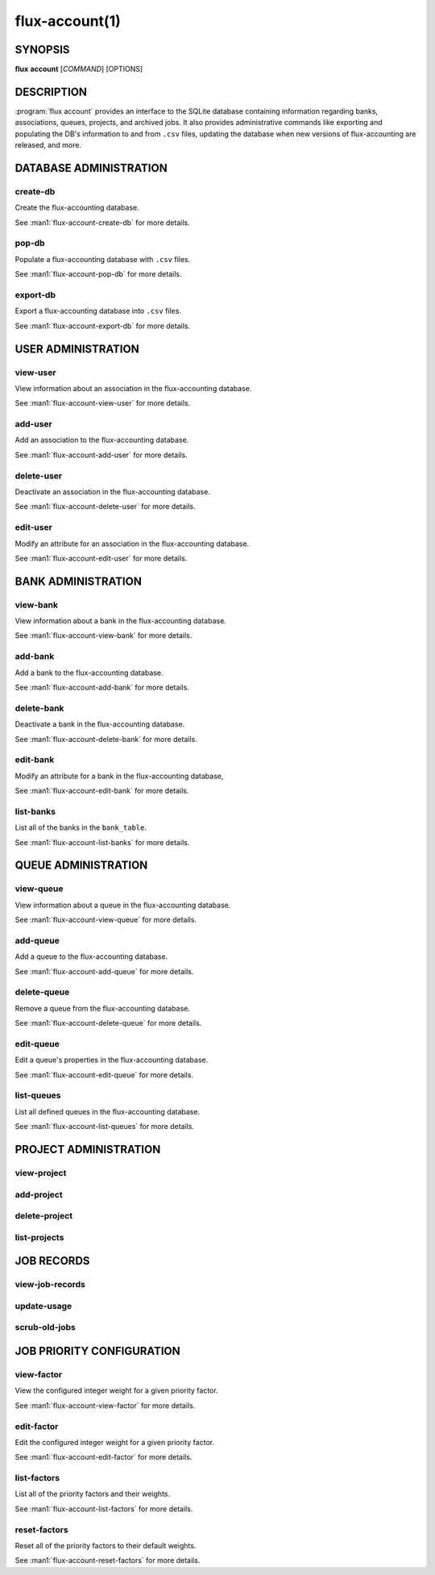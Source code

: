 .. flux-help-section: flux account

===============
flux-account(1)
===============


SYNOPSIS
========

**flux** **account** [*COMMAND*] [OPTIONS]

DESCRIPTION
===========

.. program:: flux account

:program:`flux account` provides an interface to the SQLite database containing
information regarding banks, associations, queues, projects, and archived jobs.
It also provides administrative commands like exporting and populating the DB's
information to and from ``.csv`` files, updating the database when new versions
of flux-accounting are released, and more.

DATABASE ADMINISTRATION
=======================

create-db
^^^^^^^^^

Create the flux-accounting database.

See :man1:`flux-account-create-db` for more details.

pop-db
^^^^^^

Populate a flux-accounting database with ``.csv`` files.

See :man1:`flux-account-pop-db` for more details.

export-db
^^^^^^^^^

Export a flux-accounting database into ``.csv`` files.

See :man1:`flux-account-export-db` for more details.

USER ADMINISTRATION
===================

view-user
^^^^^^^^^

View information about an association in the flux-accounting database.

See :man1:`flux-account-view-user` for more details.

add-user
^^^^^^^^

Add an association to the flux-accounting database.

See :man1:`flux-account-add-user` for more details.

delete-user
^^^^^^^^^^^

Deactivate an association in the flux-accounting database.

See :man1:`flux-account-delete-user` for more details.

edit-user
^^^^^^^^^

Modify an attribute for an association in the flux-accounting database.

See :man1:`flux-account-edit-user` for more details.

BANK ADMINISTRATION
===================

view-bank
^^^^^^^^^

View information about a bank in the flux-accounting database.

See :man1:`flux-account-view-bank` for more details.

add-bank
^^^^^^^^

Add a bank to the flux-accounting database.

See :man1:`flux-account-add-bank` for more details.

delete-bank
^^^^^^^^^^^

Deactivate a bank in the flux-accounting database.

See :man1:`flux-account-delete-bank` for more details.

edit-bank
^^^^^^^^^

Modify an attribute for a bank in the flux-accounting database,

See :man1:`flux-account-edit-bank` for more details.

list-banks
^^^^^^^^^^

List all of the banks in the ``bank_table``.

See :man1:`flux-account-list-banks` for more details.

QUEUE ADMINISTRATION
====================

view-queue
^^^^^^^^^^

View information about a queue in the flux-accounting database.

See :man1:`flux-account-view-queue` for more details.

add-queue
^^^^^^^^^

Add a queue to the flux-accounting database.

See :man1:`flux-account-add-queue` for more details.

delete-queue
^^^^^^^^^^^^

Remove a queue from the flux-accounting database.

See :man1:`flux-account-delete-queue` for more details.

edit-queue
^^^^^^^^^^

Edit a queue's properties in the flux-accounting database.

See :man1:`flux-account-edit-queue` for more details.

list-queues
^^^^^^^^^^^

List all defined queues in the flux-accounting database.

See :man1:`flux-account-list-queues` for more details.

PROJECT ADMINISTRATION
======================

view-project
^^^^^^^^^^^^

add-project
^^^^^^^^^^^

delete-project
^^^^^^^^^^^^^^

list-projects
^^^^^^^^^^^^^

JOB RECORDS
===========

view-job-records
^^^^^^^^^^^^^^^^

update-usage
^^^^^^^^^^^^

scrub-old-jobs
^^^^^^^^^^^^^^

JOB PRIORITY CONFIGURATION
==========================

view-factor
^^^^^^^^^^^

View the configured integer weight for a given priority factor.

See :man1:`flux-account-view-factor` for more details.

edit-factor
^^^^^^^^^^^

Edit the configured integer weight for a given priority factor.

See :man1:`flux-account-edit-factor` for more details.

list-factors
^^^^^^^^^^^^

List all of the priority factors and their weights.

See :man1:`flux-account-list-factors` for more details.

reset-factors
^^^^^^^^^^^^^

Reset all of the priority factors to their default weights.

See :man1:`flux-account-reset-factors` for more details.
